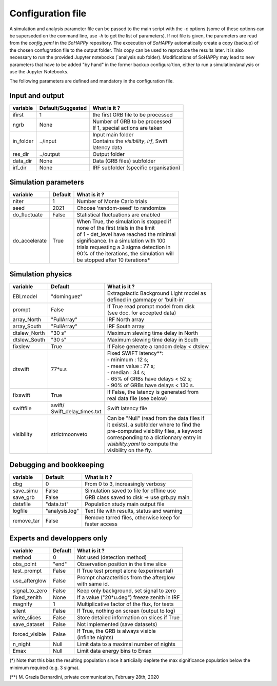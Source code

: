 Configuration file
==================
A simulation and analysis parameter file can be passed to the main script with the `-c` options (some of these options can be superseded on the command line, use  `-h` to get the list of parameters).
If not file is given, the parameters are read from the *config.yaml* in the `SoHAPPy` repository.
The excecution of `SoHAPPy` automatically create a copy (backup) of the chosen confugration file to the output folder. This copy can be used to reproduce the results later. It is also necessary to run the provided Jupyter notebooks (`analysis sub folder).
Modifications of SoHAPPy may lead to new parameters that have to be added "by hand" in the former backup configura`tion, either to run a simulation/analysis or use the Jupyter Notebooks.
  
The following parameters are defined and mandatory in the configuration file.

Input and output
----------------

.. tabularcolumns:: |l|c|p{5cm}|

+-----------------------+------------------------+---------------------------------------------+
| variable              | Default/Suggested      | What is it ?                                |
+=======================+========================+=============================================+
| ifirst                | 1                      | the first GRB file to be processed          |
+-----------------------+------------------------+---------------------------------------------+
| ngrb                  | None                   | | Number of GRB to be processed             |
|                       |                        | | If 1, special actions are taken           |
+-----------------------+------------------------+---------------------------------------------+
| in_folder             | ../input               | | Input main folder                         |
|                       |                        | | Contains the `visibility`, `irf`, Swift   |
|                       |                        | | latency data                              |
+-----------------------+------------------------+---------------------------------------------+
| res_dir               | ../output              | Output folder                               |
+-----------------------+------------------------+---------------------------------------------+
| data_dir              | None                   | Data (GRB files) subfolder                  |
+-----------------------+------------------------+---------------------------------------------+
| irf_dir               | None                   | IRF subfolder (specific organisation)       |
+-----------------------+------------------------+---------------------------------------------+

Simulation parameters
---------------------

.. tabularcolumns:: |l|c|p{5cm}|


+-----------------------+------------------------+---------------------------------------------+
| variable              | Default                | What is it ?                                |
+=======================+========================+=============================================+
| niter                 | 1                      | Number of Monte Carlo trials                |
+-----------------------+------------------------+---------------------------------------------+
| seed                  | 2021                   | Choose 'random-seed' to randomize           |
+-----------------------+------------------------+---------------------------------------------+
| do_fluctuate          | False                  | Statistical fluctuations are enabled        |
+-----------------------+------------------------+---------------------------------------------+
| do_accelerate         | True                   | | When True, the simulation is stopped if   |
|                       |                        | | none of the first trials in the limit     |
|                       |                        | | of 1 - det_level have reached the minimal |
|                       |                        | | significance. In a simulation with 100    |
|                       |                        | | trials requesting a 3 sigma detection in  |
|                       |                        | | 90% of the iterations, the simulation will|
|                       |                        | | be stopped after 10 iterations*           |
+-----------------------+------------------------+---------------------------------------------+


Simulation physics
------------------

.. tabularcolumns:: |l|c|p{5cm}|

+-----------------------+------------------------+---------------------------------------------+
| variable              | Default                | What is it ?                                |
+=======================+========================+=============================================+
| EBLmodel              | "dominguez"            | | Extragalactic Background Light model as   |
|                       |                        | | defined in gammapy or 'built-in'          |
+-----------------------+------------------------+---------------------------------------------+
| prompt                | False                  | | If True read prompt model from disk       |
|                       |                        | | (see doc. for accepted data)              |
+-----------------------+------------------------+---------------------------------------------+
| array_North           | "FullArray"            | IRF North array                             |
+-----------------------+------------------------+---------------------------------------------+
| array_South           | "FullArray"            | IRF South array                             |
+-----------------------+------------------------+---------------------------------------------+
| dtslew_North          | "30 s"                 | Maximum slewing time delay in North         |
+-----------------------+------------------------+---------------------------------------------+
| dtslew_South          | "30 s"                 | Maximum slewing time delay in South         |
+-----------------------+------------------------+---------------------------------------------+
| fixslew               | True                   | If False generate a random delay < dtslew   |
+-----------------------+------------------------+---------------------------------------------+
| dtswift               | 77*u.s                 | | Fixed SWIFT latency**:                    |
|                       |                        | | - minimum : 12 s;                         |
|                       |                        | | - mean value : 77 s;                      |
|                       |                        | | - median : 34 s;                          |
|                       |                        | | - 65% of GRBs have delays < 52 s;         |
|                       |                        | | - 90% of GRBs have delays < 130 s.        |
+-----------------------+------------------------+---------------------------------------------+
| fixswift              | True                   | | If False, the latency is generated from   |
|                       |                        | | real data file (see below)                |
+-----------------------+------------------------+---------------------------------------------+
| swiftfile             | | swift/               | Swift latency file                          |
|                       | | Swift_delay_times.txt|                                             |
+-----------------------+------------------------+---------------------------------------------+
| visibility            | strictmoonveto         | | Can be "Null" (read from the data files if|
|                       |                        | | it exists), a subfolder where to find the |
|                       |                        | | pre-computed visibility files, a keyword  |
|                       |                        | | corresponding to a dictionnary entry in   |
|                       |                        | | `visibility.yaml` to compute the          | 
|                       |                        | | visibility on the fly.                    |
+-----------------------+------------------------+---------------------------------------------+

Debugging and bookkeeping
-------------------------

.. tabularcolumns:: |l|c|p{5cm}|

+-----------------------+------------------------+---------------------------------------------+
| variable              | Default                | What is it ?                                |
+=======================+========================+=============================================+
| dbg                   | 0                      | From 0 to 3, increasingly verbosy           |
+-----------------------+------------------------+---------------------------------------------+
| save_simu             | False                  | Simulation saved to file for offline use    |
+-----------------------+------------------------+---------------------------------------------+
| save_grb              | False                  | GRB class saved to disk -> use grb.py main  |
+-----------------------+------------------------+---------------------------------------------+
| datafile              | "data.txt"             | Population study main output file           |
+-----------------------+------------------------+---------------------------------------------+
| logfile               | "analysis.log"         | Text file with results, status and warning  |
+-----------------------+------------------------+---------------------------------------------+
| remove_tar            | False                  | | Remove tarred files, otherwise keep for   |
|                       |                        | | faster access                             |
+-----------------------+------------------------+---------------------------------------------+


Experts and developpers only
----------------------------

.. tabularcolumns:: |l|c|p{5cm}|


+-----------------------+------------------------+---------------------------------------------+
| variable              | Default                | What is it ?                                |
+=======================+========================+=============================================+
| method                | 0                      | Not used (detection method)                 |
+-----------------------+------------------------+---------------------------------------------+
| obs_point             | "end"                  | Observation position in the time slice      |
+-----------------------+------------------------+---------------------------------------------+
| test_prompt           | False                  | If True test prompt alone (experimental)    |
+-----------------------+------------------------+---------------------------------------------+
| use_afterglow         | False                  | | Prompt characteritics from the afterglow  |
|                       |                        | | with same id.                             |
+-----------------------+------------------------+---------------------------------------------+
| signal_to_zero        | False                  | Keep only background, set signal to zero    |
+-----------------------+------------------------+---------------------------------------------+
| fixed_zenith          | None                   | If a value ("20*u.deg") freeze zenith in IRF|
+-----------------------+------------------------+---------------------------------------------+
| magnify               | 1                      | Multiplicative factor of the flux, for tests|
+-----------------------+------------------------+---------------------------------------------+
| silent                | False                  | If True, nothing on screen (output to log)  |
+-----------------------+------------------------+---------------------------------------------+
| write_slices          | False                  | Store detailed information on slices if True|
+-----------------------+------------------------+---------------------------------------------+
| save_dataset          | False                  | Not implemented (save datasets)             |
+-----------------------+------------------------+---------------------------------------------+
| forced_visible        | False                  | | If True, the GRB is always visible        |
|                       |                        | | (infinite nights)                         |
+-----------------------+------------------------+---------------------------------------------+
| n_night               | Null                   |  Limit data to a maximal number of nights   |
+-----------------------+------------------------+---------------------------------------------+
| Emax                  | Null                   |  Limit data energy bins to Emax             |
+-----------------------+------------------------+---------------------------------------------+


(*) Note that this bias the resulting population since it articiially deplete the max significance population below the minimum required (e.g. 3 sigma).

(**) M. Grazia Bernardini, private communication, February 28th, 2020